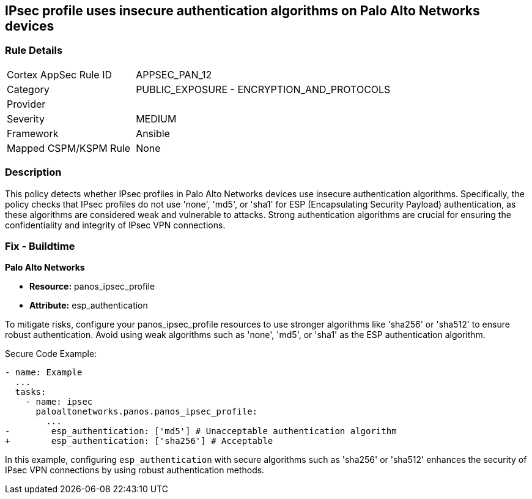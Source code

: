 == IPsec profile uses insecure authentication algorithms on Palo Alto Networks devices

=== Rule Details

[cols="1,2"]
|===
|Cortex AppSec Rule ID |APPSEC_PAN_12
|Category |PUBLIC_EXPOSURE - ENCRYPTION_AND_PROTOCOLS
|Provider |
|Severity |MEDIUM
|Framework |Ansible
|Mapped CSPM/KSPM Rule |None
|===


=== Description

This policy detects whether IPsec profiles in Palo Alto Networks devices use insecure authentication algorithms. Specifically, the policy checks that IPsec profiles do not use 'none', 'md5', or 'sha1' for ESP (Encapsulating Security Payload) authentication, as these algorithms are considered weak and vulnerable to attacks. Strong authentication algorithms are crucial for ensuring the confidentiality and integrity of IPsec VPN connections.


=== Fix - Buildtime

*Palo Alto Networks*

* *Resource:* panos_ipsec_profile
* *Attribute:* esp_authentication

To mitigate risks, configure your panos_ipsec_profile resources to use stronger algorithms like 'sha256' or 'sha512' to ensure robust authentication. Avoid using weak algorithms such as 'none', 'md5', or 'sha1' as the ESP authentication algorithm.


Secure Code Example:


[source,yaml]
----
- name: Example
  ...
  tasks:
    - name: ipsec
      paloaltonetworks.panos.panos_ipsec_profile:
        ...
-        esp_authentication: ['md5'] # Unacceptable authentication algorithm
+        esp_authentication: ['sha256'] # Acceptable
----

In this example, configuring `esp_authentication` with secure algorithms such as 'sha256' or 'sha512' enhances the security of IPsec VPN connections by using robust authentication methods.